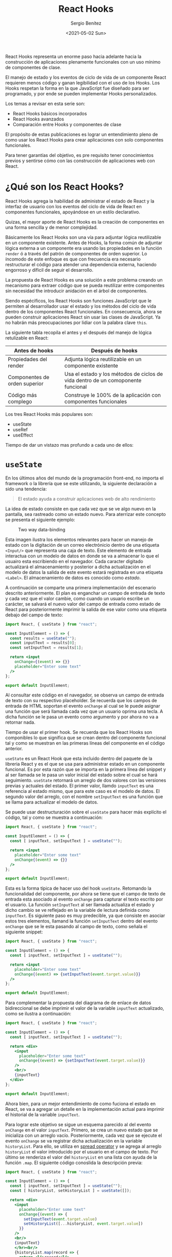 #+TITLE: React Hooks
#+DESCRIPTION: Serie que pretende explicar la funcionalidad de Reack Hooks
#+AUTHOR: Sergio Benítez
#+DATE:<2021-05-02 Sun> 
#+STARTUP: fold
#+HUGO_BASE_DIR: ~/Development/suabochica-blog/
#+HUGO_SECTION: /post
#+HUGO_WEIGHT: auto
#+HUGO_AUTO_SET_LASTMOD: t

React Hooks representa un enorme paso hacia adelante hacia la construcción de aplicaciones plenamente funcionales con un uso mínimo de componentes de clase.

El manejo de estado y los eventos de ciclo de vida de un componente React requieren menos código y ganan legibilidad con el uso de los Hooks. Los Hooks respetan la forma en la que JavaScript fue diseñado para ser programado, y por ende se pueden implementar Hooks personalizados.

Los temas a revisar en esta serie son:

- React Hooks básicos incorporados
- React Hooks avanzados
- Comparación entre Hooks y componentes de clase

El propósito de estas publicaciones es lograr un entendimiento pleno de como usar los React Hooks para crear aplicaciones con solo componentes funcionales.

Para tener garantías del objetivo, es pre requisito tener conocimientos previos y sentirse cómo con las construcción de aplicaciones web con React. 

* ¿Qué son los React Hooks?

React Hooks agrega la habilidad de administrar el estado de React y la interfaz de usuario con los eventos del ciclo de vida de React en componentes funcionales, apoyándose en un estilo declarativo.

Quizas, el mayor aporte de React Hooks es la creación de componentes en una forma sencilla y de menor complejidad.

Básicamente los React Hooks son una vía para adjuntar lógica reutilizable en un componente existente. Antes de Hooks, la forma común de adjuntar lógica externa a un componente era usando las propiedades en la función ~render~ ó a través del patrón de componentes de orden superior. Lo íncomodo de este enfoque es que con frecuencia era necesario restructurar el código para atender una dependencia externa, haciendo engorroso y díficil de seguir el desarrollo.

La propuesta de React Hooks es una solución a este problema creando un mecanismo para extraer código que se pueda reutilizar entre componentes sin necesidad the introducir anidación en el árbol de componentes.

Siendo espécificos, los React Hooks son funciones JavaScript que le permiten al desarrollador usar el estado y los métodos del ciclo de vida dentro de los componentes React funcionales. En consecuencia, ahora se pueden construir aplicaciones React sin usar las clases de JavaScript. Ya no habrán más preocupaciones por lidiar con la palabra clave ~this~.

La siguiente tabla recopila el antes y el después del manejo de lógica retulizable en React:

| Antes de hooks                | Después de hooks                                                                 |
|-------------------------------+----------------------------------------------------------------------------------|
| Propiedades del render        | Adjunta lógica reutilizable en un componente existente                           |
| Componentes de orden superior | Usa el estado y los métodos de ciclos de vida dentro de un comoponente funcional |
| Código más complego           | Construye le 100% de la aplicación con componentes funcionales                   |

Los tres React Hooks más populares son:

- useState
- useRef
- useEffect

Tiempo de dar un vistazo mas profundo a cada uno de ellos:

* ~useState~

En los últimos años del mundo de la programación front-end, no importa el framework o la librería que se este utilizando, la siguiente declaración a sido una tendencia:

#+begin_quote
El estado ayuda a construir aplicaciones web de alto rendimiento
#+end_quote

La idea de estado consiste en que cada vez que se ve algo nuevo en la pantalla, sea rastreado como un estado nuevo. Para aterrizar este concepto se presenta el siguiente ejemplo:

#+CAPTION: Two way data-binding
  [[../images/react/react-hooks/01-two-way-data-binding.png]]

Esta  imagen ilustra los elementos relevantes para hacer un manejo de estado con la digitación de un correo electrónicio dentro de una etiqueta ~<Input/>~ que representa una caja de texto. Este elemento de entrada interactua con un modelo de datos en donde se va a almacenar lo que el usuairo esta escribiendo en el navegador. Cada caracter digitado actualizará el almacenamiento y posterior a dicha actualización en el modelo de datos la salida de este evento estará registrada en una etiqueta ~<Label>~. El almacenamiento de datos es conocido como /estado/.

A continuación se comparte una primera implementación del escenario descrito anteriormente. El plan es enganchar un campo de entrada de texto y cada vez que el valor cambie, como cuando un usuario escribe un carácter, se salvará el nuevo valor del campo de entrada como estado de React para posteriormente imprimir la salida de ese valor como una etiqueta debajo del campo de texto:

#+begin_src jsx
import React, { useState } from "react";

const InputElement = () => {
  const results = useState("");
  const inputText = results[0];
  const setInputText = results[1];

  return <input
    onChange={(event) => {}}
    placeholder="Enter some text"
  />
};

export default InputElement;
#+end_src

Al consultar este código en el navegador, se observa un campo de entrada de texto con su respectivo placeholder. Se recuerda que los campos de entrada de HTML soportan el evento ~onChange~ al cual se le puede asignar una función que será llamada cada vez que un usuario oprima una tecla. A dicha función se le pasa un evento como argumento y por ahora no va a retornar nada.

Tiempo de usar el primer hook. Se recuerda que los React Hooks son componibles lo que significa que se crean dentro del componente funcional tal y como se muestran en las primeras líneas del componente en el código anterior.

~useState~ es un React Hook que esta incluido dentro del paquete de la libreria React y es el que se usa para administrar estado en un componente funcional. Es por esta razón que se importa en la primera línea del snippet y al ser llamada se le pasa un valor inicial del estado sobre el cual se hará seguimiento. ~useState~ retornará un arreglo de dos valores con las versiones previas y actuales del estado. El primer valor, llamdo ~inputText~ es una referencia al estado mismo, que para este caso es el modelo de datos. El segundo valor del arreglo, con el nombre ~setInputText~ es una función que se llama para actualizar el modelo de datos.

Se puede usar destructuración sobre el ~useState~ para hacer más explícito el código, tal y como se muestra a continuación:

#+begin_src jsx
import React, { useState } from "react";

const InputElement = () => {
  const [ inputText, setInputText ] = useState("");

  return <input
    placeholder="Enter some text"
    onChange{(event) => {}}
  />
};

export default InputElement;
#+end_src

Esta es la forma típica de hacer uso del hook ~useState~. Retomando la funcionalidad del componente, por ahora se tiene que el campo de texto de entrada esta asociado al evento ~onChange~ para capturar el texto escrito por el usuario. La función ~setInputText~ al ser llamada actualiza el estado y dicho cambio se ve reflejado en la variable de lectura definida como ~inputText~. Es siguiente paso es muy predecible, ya que consiste en asociar estos tres elementos, llamand la función ~setInputText~ dentro del evento ~onChange~ que se le esta pasando al campo de texto, como señala el siguiente snippet:

#+begin_src jsx
import React, { useState } from "react";

const InputElement = () => {
  const [ inputText, setInputText ] = useState("");

  return <input
    placeholder="Enter some text"
    onChange{(event) => {setInputText(event.target.value)}}
  />
};

export default InputElement;
#+end_src

Para complementar la propuesta del diagrama de de enlace de datos bidireccional se debe imprimir el valor de la variable ~inputText~ actualizado, como se ilustra a continuación:

#+begin_src jsx
import React, { useState } from "react";

const InputElement = () => {
  const [ inputText, setInputText ] = useState("");

  return <div>
    <input
      placeholder="Enter some text"
      onChange{(event) => {setInputText(event.target.value)}}
    />
    <br/>
    {inputText}
  </div>
};

export default InputElement;
#+end_src

Ahora bien, para un mejor entendimiento de como fuciona el estado en React, se va a agregar un detalle en la implementación actual para imprimir el historial de la variable ~inputText~.

Para lograr este objetivo se sigue un esquema parecido al del evento ~onChange~ en el valor ~inputText~. Primero, se crea un nuevo estado que se inicializa con un arreglo vacío. Posteriormente, cada vez que se ejecute el evento ~onChange~ se va registrar dicha actualización en la variable ~historyList~. Para ello, se utiliza en _spread operator_ y se agrega al arreglo ~historyList~ el valor introducido por el usuario en el campo de texto. Por último se renderiza el valor del ~historyList~ en una lista con ayuda de la función ~.map~. El siguiente código conoslida la descripción previa:

#+begin_src jsx
import React, { useState } from "react";

const InputElement = () => {
  const [ inputText, setInputText ] = useState("");
  const [ historyList, setHistoryList ] = useState([]);

  return <div>
    <input
      placeholder="Enter some text"
      onChange{(event) => {
        setInputText(event.target.value)
        setHistoryList([...historyList, event.target.value])
      }}
    />
    <br/>
    {inputText}
    </hr><br/>
    {historyList.map(record => {
      return <li>record</li>
    })}
  </div>
};

export default InputElement;
#+end_src

Es importante aclarar una práctica sugerida con el uso del Hook ~useState~. Una alternativa a esta aproximación es el uso de un solo ~useState~ que se encargara de administrar el estado del ~inputText~ y el ~historyList~ a través de un objeto JavaScript. No obstante este enfoque complica la legibilidad del código y no ofrece ninguna ganancia. La recomendación del equipo React es usar multiple llamados a ~useState~

Con este ejemplo se obtiene un entendimiento sólido sobre como usar React Hooks en general, ya que todos los Hooks funcionan bajo las siguientes premisas:

- Solo están disponibles en componentes funcionales.
- Por convención usan el prefijo ~use~.
- Todos contribuyen a los eventos de ciclo de vida y la administración del estado en un componente React.
 
* ~useRef~
  
  - Note taken on [2021-05-14 Fri 18:18] \\
    note test
Una definición para el ~useRef~ hook es:

#+begin_quote
Mecanismo que se utiliza principalmente para permitir el acceso directo a un elemento en el DOM
#+end_quote

Es común usar los hooks ~useState~ y ~useRef~ para hacer cambios sobre lo que el usario esta viendo en la aplicación React. En casos muy esquivos bajo el contexto de React, es necesario implementar un acceso directo sobre un elemento HTML, aunque la recomendación sea evitarlo.

Para comprender el funcionamiento del ~useRef~ un escenario apropiado es un programa que cambie una imagen a blanco y negro por una imagen a color cuando se pase el cursor por encima de la imagen, y por supuesto la imagen vuelva a blanco y negro cuando el cursor ya no este por encima de la imagen. Este escenario sugiere un acceso directo sobre un elemento HTML: la imagen.

Para empezar, se va a crear el archivo ~/pages/ImageChangeOnMouseOver~, bajo el contexto de una aplicación estructurada con NextJS con el siguiente contenido:

#+begin_src jsx
import React from "react";

const ImageChangeOnMouseOver = () => {
  return (
    <div>
      <img src="/static/speakers/bw/speaker01.jsp" alt="" />
      &nbsp;
      &nbsp;
      <img src="/static/speakers/bw/speaker02.jsp" alt="" />
    </div>
  );
};

export default ImageChangeOnMouseOver;
#+end_src

Esta primera versión renderizará dos imágenes en el navegador a blanco y negro. Por ahora este contenido es estático y no hay acciones asociadas al evento de pasar el cursor sobre la imagen. Se resalta que las imágenes son contenidos estáticos y es una convención almacenarlas en la ruta ~public/static~ como se indica en el código anterior.

Para habilitar el efecto del hover sobre una imagen, se va a crear un componente con el nombre ~ImageToggleOnMouseOver~ al cual se delegará el uso de ~useRef~ y utilizará dos propiedades: ~primaryImg~ y ~secondaryImg~. Cada imagen atenderá el estado por defecto y el estado del hover respectivamente. En ese orden de ideas, esta sería la actualización sobre el archivo ~pages/ImageChangeOnMouseOver.js~

#+begin_src jsx
import React from "react";
import ImageToggleOnMouseOver from "../src/ImageToggleOnMouseOver";

const ImageChangeOnMouseOver = () => {
  return (
    <div>
      <ImageToggleOnMouseOver
        primaryImg="/static/speakers/bw/speaker-01.jpg"
        secondaryImg="/static/speakers/color/speaker-01.jpg"
        alt=""
      />
      &nbsp;
      &nbsp;
      <ImageToggleOnMouseOver
        primaryImg="/static/speakers/bw/speaker-02.jpg"
        secondaryImg="/static/speakers/color/speaker-02.jpg"
        alt=""
      />
    </div>
  );
};

export default ImageChangeOnMouseOver;
#+end_src

Bajo la estructura de carpetas de NextJS, la convención es incluir el nuevo compnente en la siguiente ruta: ~src/ImageToggleOnMouseOver.js~. La idea es inicial es hacer este componente funcional lo más simple posible y por ahora el primer objetivo es renderizar la imagen a blanco y negro. La primera versión del ~ImageToggleOnMouseOver~ tendría la siguiente contenido:

#+begin_src jsx
import React, { useRef } from "react";

const ImageToggleOnMouseOver = ({ primaryImg, secondaryImg }) => {
  return (
    <img
      src={primaryImg}
      alt=""
    />
  );
};

export default ImageChangeOnMouseOver;
#+end_src

Al revisar estos cambios en el navegador, el resultado visual es exactemente el mismo, dos imágenes en blanco y negro, con la diferencia de que ahora se esta utilizando un componente funcional de por medio.

Ahora es momento de manejar los eventos ~onMouseOver~ y ~onMouseOut~ sobre la imagen a través de los atributos de eventos. De esta manera, cuando determinado evento sea activado, se implementará la instrucción de cambiar el atributo ~src~ con la ruta de la imagen. Bajo este contexto el hook ~useRef~ entra en acción.

La forma en como ~useRef~ funciona es a través de la declaración de una constante, para este caso puntual ~imageRef~, la cual será asignada al atributo ~ref~. Con dicha asignación se habilita el acceso a la propiedad ~.current~ para obtener todos los atributos de la imagen, como por ejemplo el atributo ~src~ con la ruta de la imagen. Al tener acceso a este atributo, es posible sobreescribir el valor de la ruta de la imagen. El último paso es asociar la ruta con la imagen a color al evento ~onMouseOver~ y la ruta con la imagen a blanco y negro al evento ~onMouseOut~. A continuación se ilustra esta descripción en código:

#+begin_src jsx
import React, { useRef } from "react";

const ImageToggleOnMouseOver = ({ primaryImg, secondaryImg }) => {
  const imageRef = useRef(null);

  return (
    <img
      onMouseOver={() => {
        imageRef.current.src = secondaryImg;
      }}
      onMouseOut={() => {
        imageRef.current.src = primaryImg;
      }}
      src={primaryImg}
      alt=""
      ref={imageRef}
    />
  );
};

export default ImageChangeOnMouseOver;
#+end_src

Al abrir el navegador, se observa que las imágenes cambian de blanco y negro a color cuando el cursor del ratón se posiciona sobre alguna de ellas.

Esto es el hook ~useRef~ en pocas palabras. Un mecanismo para acceder a las propiedades de un elemento DOM y adicionar tareas especificas sobre dicho elemento.

Un característica llamativa de los hooks es que se pueden combinar, tal y como se explicará a continuación en un ejemplo que plantea un caso de uso para usar ~useRef~ en conjunto con ~useEffect~. El ejemplo también servirá para dar explorar el hook ~useEffect~.

* ~useEffect~ 

El uso del hook ~useEffect~ en componentes funcionales es similar a las funciones de ciclos de vida ~componentDidMount~, ~componentDidUpdate~ y ~componentWillUnmount~ en un componente de clase React.

Luego de que un componente es renderizado y el DOM esta listo para actualizaciones, bajo el contexto de un componente de clase la función ~componentDidMount~ es llamada. Para un componente funcional, la función que se pasa como primer argumento del ~useEffect~ es ejecutada.

Si el componente se actualiza, como por ejemplo un cambio en su estado, dentro del contexto de componentes de clase la función ~componentDidUpdate~ es llamada mientras que para un componente funcional la misma función ~useEffect~ es ejecutada con algunas condiciones espécificas que se revisarán más adelante.

Justo antes de que el componente se desmonte, en un componente de clase la función ~componentWillUnmount~ es llamada y para el caso de un componente funcional la función que se retorne en el primer argumento del ~useEffect~ será llamada.

Hay unas diferencias sútiles entre los métodos de un componente de clase y como funciona el ~useEffect~. Ambos son llamados después de que el componente sea renderizado, pero puede ser un poco complicado cuando se hacen referenecias a elementos del DOM de manera directa y también cuando se define un estado de forma asíncrona.

#+begin_quote
Incluso, hay otro hook popular llamado ~useLayoutEffect~ que resulta similar a las funciones ~componentDidMount~ y ~componentDidUnmount~ de un componente de clase. Su propósito es asegurar que el código escrito en un componente funcional funcione como se espera con componente funcionales.
#+end_quote

La siguiente tabla es un comparativo entre estos dos tipos de componentes bajo el contexto de React:

| Componente de clase React      | Componente funcional React                 |
|--------------------------------+--------------------------------------------|
| ~componentDidMount() {...}~    | ~useEffect(() => {...})~                   |
| ~componentDidUpdate() {...}~   | ~useEffect(() => {...})~                   |
| ~componentWillUnmount() {...}~ | ~useEffect(() => {... return () => {...})~ |

Otra forma de ver ~useEffect~ es la de un mecanismo para agregar _efectos secundarios_ a un componente funcional, hecho que antes de React Hooks no era posible.

La gente suele referirse a los efectos secundarios en componentes funcionales como algo contradictorio, ya que por lo general el propósito es que el componente funcional sea puro y libre de efectos secundarios. Es decir, que si el componente se llama con el mismo parametro una y otra vez, el mismo resultado se va a obtener sobre cada uno de estos llamados.

Por definición ~useEffect~ introduce efectos secundarios en el componente funcional, específicamente luego de que el componente ha sido renderizad, en los escenarios que se consolidaron en la última tabla.

En consecuencia, asociar los efectos secundarios como algo contradictorio es una premisa que se puede refutar. Por ejemplo, si se quieren agregar oyentes a los elementos DOM renderizados en un componente funcional, ~useEffect~ es la herramienta apropiada para abordar dicho escenario. Por su puesto cuando el componente desaparece, es responsabilidad del desarrollador remover los oyentes para evitar una fuga potencial de recursos en la aplicación web.

Se puede decir que esta descripción corresponde a un componente funcional puro, ya que así como se agregan oyentes, también se remueven de acuerdo al ciclo de vida del componente. No obstante, se resalta que una función pura garantiza el mismo resultado dado los parámentros de entrada, y el hecho de que se remuevan los oyentes no significa que siempre se vaya a obtener la misma salida.

Por último, se presenta la sintaxis de un componente funcional que utilizar ~useEffect~:

#+begin_src jsx
import React, { useEffect } from "react";

const Syntax = () => {
  const [ checkBoxValue, setCheckBoxValue ] = useState(false);

  useEffect(() => {
    console.log('in useEffect');
    return () => {
      console.log('in useEffect clean up');
    }
  }, [checkBoxValue]);

  return (<div></div>);
};

export default Syntax;
#+end_src

El primer parámetro debe ser una función. Para este ejemplo se tiene una función lambda que imprime el mensaje ~in useEffect~ en la consola y retorna otra función que como se explico anteriormente, será llamada cuando el componente se desmonte. Esta función imprimirá el mensaje ~in useEffect clean up~.

El segundo parámetro de ~useEffect~ es un arreglo con las dependencias del componente funcional. Si se ignora, entonces la función del primer parámetro sera ejecutada cuando el componente se renderize por primera vez y posteriormente en cada actualización subsecuente del componente. Si el arreglo es vacío, entonces la función asociada en el primer argumento del ~useEffect~ solo será llamada en el primer renderizado del componente.

Si se quiere que el componente sea renderizado basado en ciertas condiciones, los valores para cumplir dichas restricciones deben se parte de este arreglo. Para el ejemplo anterior, la condición aplicada es sobre la variable ~checkBoxValue~ que representa un booleano y hace parte del estado del componente. Esto significa que si el valor de ~checkBoxValue~ cambia, la función ~useEffect~ será llamada. 

* Usando ~useEffect~, ~useRef~ y ~useState~ para dar color con un efecto de scroll
